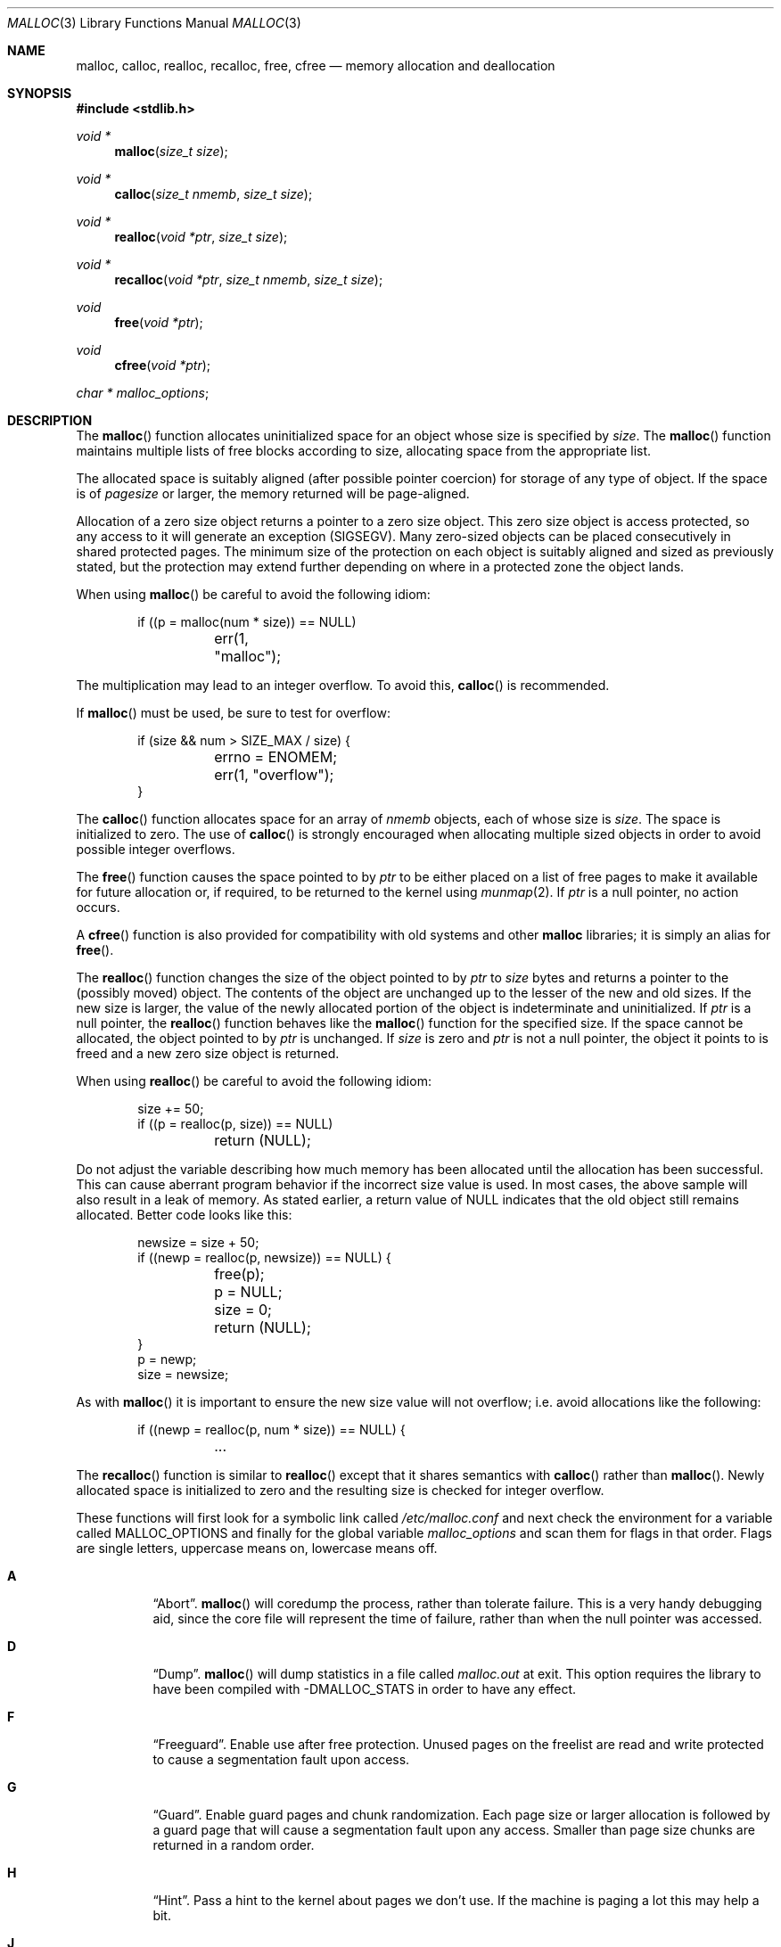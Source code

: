 .\"
.\" Copyright (c) 1980, 1991, 1993
.\"	The Regents of the University of California.  All rights reserved.
.\"
.\" This code is derived from software contributed to Berkeley by
.\" the American National Standards Committee X3, on Information
.\" Processing Systems.
.\"
.\" Redistribution and use in source and binary forms, with or without
.\" modification, are permitted provided that the following conditions
.\" are met:
.\" 1. Redistributions of source code must retain the above copyright
.\"    notice, this list of conditions and the following disclaimer.
.\" 2. Redistributions in binary form must reproduce the above copyright
.\"    notice, this list of conditions and the following disclaimer in the
.\"    documentation and/or other materials provided with the distribution.
.\" 3. Neither the name of the University nor the names of its contributors
.\"    may be used to endorse or promote products derived from this software
.\"    without specific prior written permission.
.\"
.\" THIS SOFTWARE IS PROVIDED BY THE REGENTS AND CONTRIBUTORS ``AS IS'' AND
.\" ANY EXPRESS OR IMPLIED WARRANTIES, INCLUDING, BUT NOT LIMITED TO, THE
.\" IMPLIED WARRANTIES OF MERCHANTABILITY AND FITNESS FOR A PARTICULAR PURPOSE
.\" ARE DISCLAIMED.  IN NO EVENT SHALL THE REGENTS OR CONTRIBUTORS BE LIABLE
.\" FOR ANY DIRECT, INDIRECT, INCIDENTAL, SPECIAL, EXEMPLARY, OR CONSEQUENTIAL
.\" DAMAGES (INCLUDING, BUT NOT LIMITED TO, PROCUREMENT OF SUBSTITUTE GOODS
.\" OR SERVICES; LOSS OF USE, DATA, OR PROFITS; OR BUSINESS INTERRUPTION)
.\" HOWEVER CAUSED AND ON ANY THEORY OF LIABILITY, WHETHER IN CONTRACT, STRICT
.\" LIABILITY, OR TORT (INCLUDING NEGLIGENCE OR OTHERWISE) ARISING IN ANY WAY
.\" OUT OF THE USE OF THIS SOFTWARE, EVEN IF ADVISED OF THE POSSIBILITY OF
.\" SUCH DAMAGE.
.\"
.\"
.Dd $Mdocdate: September 5 2007 $
.Dt MALLOC 3
.Os
.Sh NAME
.Nm malloc ,
.Nm calloc ,
.Nm realloc ,
.Nm recalloc ,
.Nm free ,
.Nm cfree
.Nd memory allocation and deallocation
.Sh SYNOPSIS
.Fd #include <stdlib.h>
.Ft void *
.Fn malloc "size_t size"
.Ft void *
.Fn calloc "size_t nmemb" "size_t size"
.Ft void *
.Fn realloc "void *ptr" "size_t size"
.Ft void *
.Fn recalloc "void *ptr" "size_t nmemb" "size_t size"
.Ft void
.Fn free "void *ptr"
.Ft void
.Fn cfree "void *ptr"
.Ft char *
.Va malloc_options ;
.Sh DESCRIPTION
The
.Fn malloc
function allocates uninitialized space for an object whose
size is specified by
.Fa size .
The
.Fn malloc
function maintains multiple lists of free blocks according to size, allocating
space from the appropriate list.
.Pp
The allocated space is
suitably aligned (after possible pointer
coercion) for storage of any type of object.
If the space is of
.Em pagesize
or larger, the memory returned will be page-aligned.
.Pp
Allocation of a zero size object returns a pointer to a zero size object.
This zero size object is access protected, so any access to it will
generate an exception (SIGSEGV).
Many zero-sized objects can be placed consecutively in shared
protected pages.
The minimum size of the protection on each object is suitably aligned and
sized as previously stated, but the protection may extend further depending
on where in a protected zone the object lands.
.Pp
When using
.Fn malloc
be careful to avoid the following idiom:
.Bd -literal -offset indent
if ((p = malloc(num * size)) == NULL)
	err(1, "malloc");
.Ed
.Pp
The multiplication may lead to an integer overflow.
To avoid this,
.Fn calloc
is recommended.
.Pp
If
.Fn malloc
must be used, be sure to test for overflow:
.Bd -literal -offset indent
if (size && num > SIZE_MAX / size) {
	errno = ENOMEM;
	err(1, "overflow");
}
.Ed
.Pp
The
.Fn calloc
function allocates space for an array of
.Fa nmemb
objects, each of whose size is
.Fa size .
The space is initialized to zero.
The use of
.Fn calloc
is strongly encouraged when allocating multiple sized objects
in order to avoid possible integer overflows.
.Pp
The
.Fn free
function causes the space pointed to by
.Fa ptr
to be either placed on a list of free pages to make it available for future
allocation or, if required, to be returned to the kernel using
.Xr munmap 2 .
If
.Fa ptr
is a null pointer, no action occurs.
.Pp
A
.Fn cfree
function is also provided for compatibility with old systems and other
.Nm malloc
libraries; it is simply an alias for
.Fn free .
.Pp
The
.Fn realloc
function changes the size of the object pointed to by
.Fa ptr
to
.Fa size
bytes and returns a pointer to the (possibly moved) object.
The contents of the object are unchanged up to the lesser
of the new and old sizes.
If the new size is larger, the value of the newly allocated portion
of the object is indeterminate and uninitialized.
If
.Fa ptr
is a null pointer, the
.Fn realloc
function behaves like the
.Fn malloc
function for the specified size.
If the space cannot be allocated, the object
pointed to by
.Fa ptr
is unchanged.
If
.Fa size
is zero and
.Fa ptr
is not a null pointer, the object it points to is freed and a new zero size
object is returned.
.Pp
When using
.Fn realloc
be careful to avoid the following idiom:
.Bd -literal -offset indent
size += 50;
if ((p = realloc(p, size)) == NULL)
	return (NULL);
.Ed
.Pp
Do not adjust the variable describing how much memory has been allocated
until the allocation has been successful.
This can cause aberrant program behavior if the incorrect size value is used.
In most cases, the above sample will also result in a leak of memory.
As stated earlier, a return value of
.Dv NULL
indicates that the old object still remains allocated.
Better code looks like this:
.Bd -literal -offset indent
newsize = size + 50;
if ((newp = realloc(p, newsize)) == NULL) {
	free(p);
	p = NULL;
	size = 0;
	return (NULL);
}
p = newp;
size = newsize;
.Ed
.Pp
As with
.Fn malloc
it is important to ensure the new size value will not overflow;
i.e. avoid allocations like the following:
.Bd -literal -offset indent
if ((newp = realloc(p, num * size)) == NULL) {
	...
.Ed
.Pp
The
.Fn recalloc
function is similar to
.Fn realloc
except that it shares semantics with
.Fn calloc
rather than
.Fn malloc .
Newly allocated space is initialized to zero and the resulting size is
checked for integer overflow.
.Pp
These functions will first look for a symbolic link called
.Pa /etc/malloc.conf
and next check the environment for a variable called
.Ev MALLOC_OPTIONS
and finally for the global variable
.Va malloc_options
and scan them for flags in that order.
Flags are single letters, uppercase means on, lowercase means off.
.Bl -tag -width indent
.It Cm A
.Dq Abort .
.Fn malloc
will coredump the process, rather than tolerate failure.
This is a very handy debugging aid, since the core file will represent the
time of failure, rather than when the null pointer was accessed.
.It Cm D
.Dq Dump .
.Fn malloc
will dump statistics in a file called
.Pa malloc.out
at exit.
This option requires the library to have been compiled with -DMALLOC_STATS in
order to have any effect.
.It Cm F
.Dq Freeguard .
Enable use after free protection.
Unused pages on the freelist are read and write protected to
cause a segmentation fault upon access.
.It Cm G
.Dq Guard .
Enable guard pages and chunk randomization.
Each page size or larger allocation is followed by a guard page that will
cause a segmentation fault upon any access.
Smaller than page size chunks are returned in a random order.
.It Cm H
.Dq Hint .
Pass a hint to the kernel about pages we don't use.
If the machine is paging a lot this may help a bit.
.It Cm J
.Dq Junk .
Fill some junk into the area allocated.
Currently junk is bytes of 0xd0; this is pronounced
.Dq Duh .
\&:-)
.It Cm N
Do not output warning messages when encountering possible corruption
or bad pointers.
.It Cm P
.Dq Pointer Protection .
Pointer sized allocations are aligned to the end of a page to catch
sizeof(ptr) errors where sizeof(*ptr) is meant.
.It Cm R
.Dq realloc .
Always reallocate when
.Fn realloc
or
.Fn recalloc
is called, even if the initial allocation was big enough.
This can substantially aid in compacting memory.
.\".Pp
.\".It Cm U
.\".Dq utrace .
.\"Generate entries for
.\".Xr ktrace 1
.\"for all operations.
.\"Consult the source for this one.
.It Cm X
.Dq xmalloc .
Rather than return failure,
.Xr abort 3
the program with a diagnostic message on stderr.
It is the intention that this option be set at compile time by
including in the source:
.Bd -literal -offset indent
extern char *malloc_options;
malloc_options = "X";
.Ed
.It Cm Z
.Dq Zero .
Fill some junk into the area allocated (see
.Cm J ) ,
except for the exact length the user asked for, which is zeroed.
.It Cm <
.Dq Half the cache size .
Decrease the size of the free page cache by a factor of two.
.It Cm >
.Dq Double the cache size .
Increase the size of the free page cache by a factor of two.
.El
.Pp
So to set a systemwide reduction of cache size and coredumps on problems:
.Li ln -s 'A<' /etc/malloc.conf
.Pp
The
.Cm J
and
.Cm Z
flags are mostly for testing and debugging.
If a program changes behavior if either of these options are used,
it is buggy.
.Pp
The default number of free pages cached is 16.
.Sh RETURN VALUES
The
.Fn malloc
and
.Fn calloc
functions return a pointer to the allocated space if successful; otherwise,
a null pointer is returned and
.Va errno
is set to
.Er ENOMEM .
.Pp
The
.Fn free
and
.Fn cfree
functions return no value.
.Pp
The
.Fn realloc
function returns a pointer to the (possibly moved) allocated space
if successful; otherwise, a null pointer is returned and
.Va errno
is set to
.Er ENOMEM .
.Sh ENVIRONMENT
.Bl -tag -width Ev
.It Ev MALLOC_OPTIONS
See above.
.El
.Sh FILES
.Bl -tag -width "/etc/malloc.conf"
.It Pa /etc/malloc.conf
symbolic link to filename containing option flags
.El
.Sh DIAGNOSTICS
If
.Fn malloc ,
.Fn calloc ,
.Fn realloc ,
or
.Fn free
detect an error or warning condition,
a message will be printed to file descriptor
2 (not using stdio).
Errors will always result in the process being
.Xr abort 3 'ed.
If the
.Cm A
option has been specified, warnings will also
.Xr abort 3
the process.
.Pp
Here is a brief description of the error messages and what they mean:
.Bl -tag -width Ds
.It Dq (ES): mumble mumble mumble
.Fn malloc
has been compiled with
.Dv \&-DEXTRA_SANITY
and something looks fishy in there.
Consult sources and/or wizards.
.It Dq allocation failed
If the
.Cm A
option is specified it is an error for
.Fn malloc ,
.Fn calloc ,
or
.Fn realloc
to return
.Dv NULL .
.It Dq mmap(2) failed, check limits.
This is a rather weird condition that is most likely to indicate a
seriously overloaded system or a
.Xr ulimit 1
restriction.
.It Dq freelist is destroyed.
.Fn malloc Ns 's
internal freelist has been stomped on.
.El
.Pp
Here is a brief description of the warning messages and what they mean:
.Bl -tag -width Ds
.It Dq chunk/page is already free.
There was an attempt to free a chunk that had already been freed.
.It Dq junk pointer, too high to make sense.
The pointer doesn't make sense.
It's above the area of memory that
.Fn malloc
knows something about.
This could be a pointer from some
.Xr mmap 2 'ed
memory.
.It Dq junk pointer, too low to make sense.
The pointer doesn't make sense.
It's below the area of memory that
.Fn malloc
knows something about.
This pointer probably came from your data or bss segments.
.It Dq malloc() has never been called.
Nothing has ever been allocated, yet something is being freed or
realloc'ed.
.It Dq modified (chunk-/page-) pointer.
The pointer passed to
.Fn free
or
.Fn realloc
has been modified.
.It Dq pointer to wrong page.
The pointer that
.Fn malloc
is trying to free is not pointing to
a sensible page.
.It Dq recursive call.
An attempt was made to call recursively into these functions, i.e., from a
signal handler.
This behavior is not supported.
In particular, signal handlers should
.Em not
use any of the
.Fn malloc
functions nor utilize any other functions which may call
.Fn malloc
(e.g.,
.Xr stdio 3
routines).
.It Dq unknown char in MALLOC_OPTIONS
We found something we didn't understand.
.El
.Sh SEE ALSO
.Xr brk 2 ,
.Xr mmap 2 ,
.Xr munmap 2 ,
.Xr alloca 3 ,
.Xr getpagesize 3
.Sh STANDARDS
The
.Fn malloc
function conforms to
.St -ansiC .
.Pp
The
.Fn recalloc
function is an
.Ox
extension.
.Sh HISTORY
The present implementation of
.Fn malloc
started out as a filesystem on a drum
attached to a 20-bit binary challenged computer built with discrete germanium
transistors, and it has since graduated to handle primary storage rather than
secondary.
.Pp
The main difference from other
.Fn malloc
implementations are believed to be that
the free pages are not accessed until allocated.
Most
.Fn malloc
implementations will store a data structure containing a,
possibly double-, linked list in the free chunks of memory, used to tie
all the free memory together.
That is a quite suboptimal thing to do.
Every time the free-list is traversed, all the otherwise unused, and very
likely paged out, pages get faulted into primary memory, just to see what
lies after them in the list.
.Pp
On systems which are paging, this can increase the page-faults
of a process by a factor of five.
